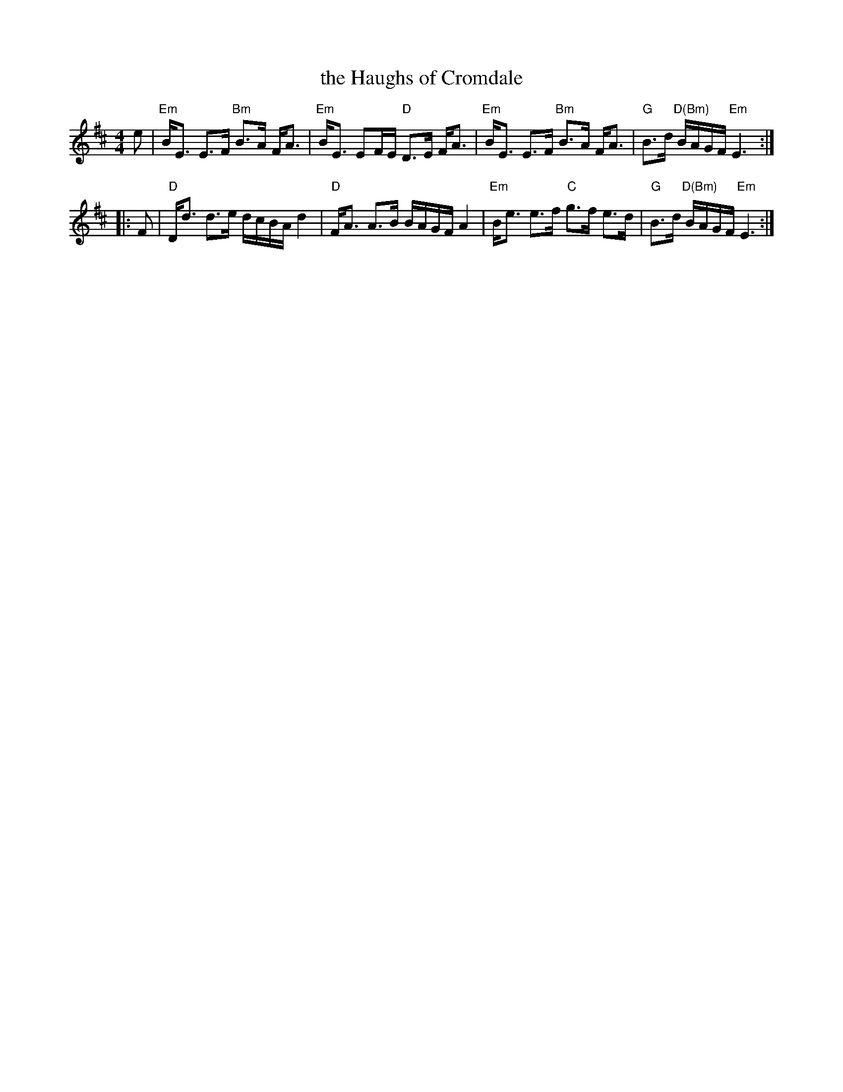 X: 1
T: the Haughs of Cromdale
R: strathspey
M: 4/4
L: 1/8
K: Edorian
e \
| "Em"B<E E>F "Bm"B>A F<A | "Em"B<E EF/E/ "D"D>E F<A \
| "Em"B<E E>F "Bm"B>A F<A | "G"B>d "D(Bm)"B/A/G/F/ "Em"E3 :|
|: F \
| "D"D<d d>e d/c/B/A/ d2 | "D"F<A A>B B/A/G/F/ A2 \
| "Em"B<e e>f "C"g>f e>d | "G"B>d "D(Bm)"B/A/G/F/ "Em"E3 :|
